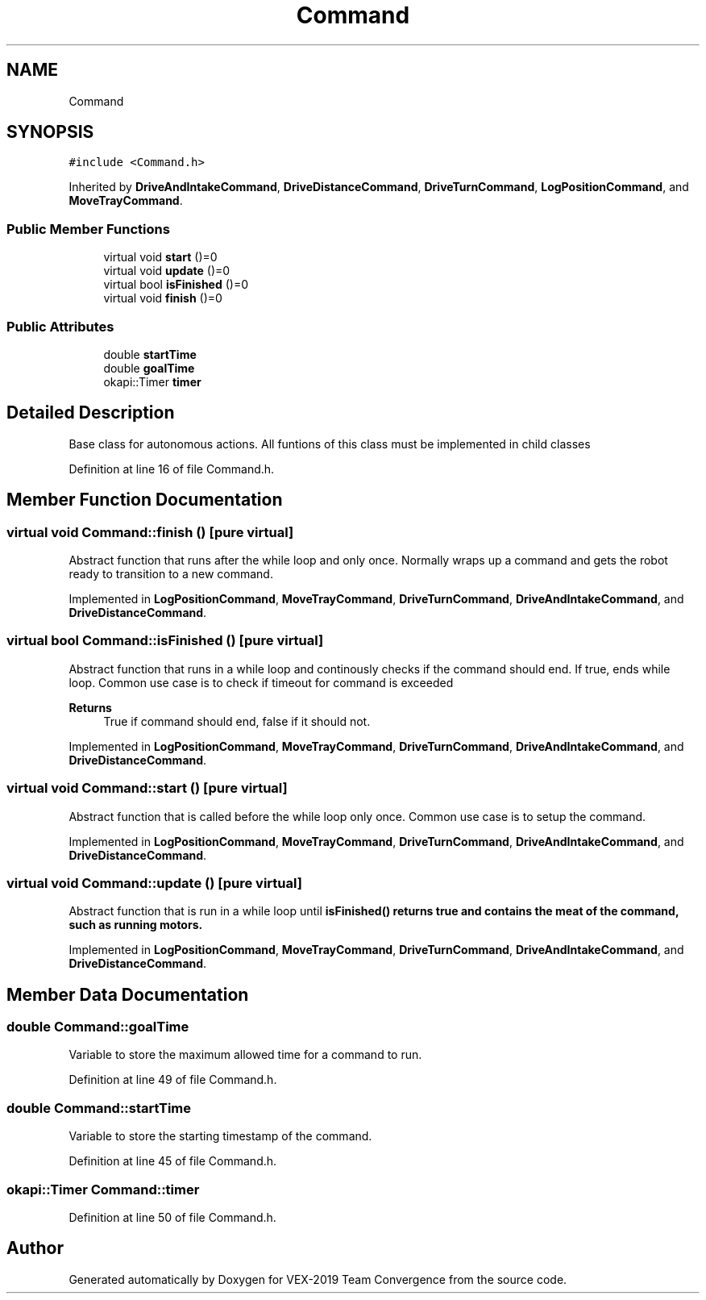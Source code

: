 .TH "Command" 3 "Sun Oct 13 2019" "Version 0.0.5" "VEX-2019 Team Convergence" \" -*- nroff -*-
.ad l
.nh
.SH NAME
Command
.SH SYNOPSIS
.br
.PP
.PP
\fC#include <Command\&.h>\fP
.PP
Inherited by \fBDriveAndIntakeCommand\fP, \fBDriveDistanceCommand\fP, \fBDriveTurnCommand\fP, \fBLogPositionCommand\fP, and \fBMoveTrayCommand\fP\&.
.SS "Public Member Functions"

.in +1c
.ti -1c
.RI "virtual void \fBstart\fP ()=0"
.br
.ti -1c
.RI "virtual void \fBupdate\fP ()=0"
.br
.ti -1c
.RI "virtual bool \fBisFinished\fP ()=0"
.br
.ti -1c
.RI "virtual void \fBfinish\fP ()=0"
.br
.in -1c
.SS "Public Attributes"

.in +1c
.ti -1c
.RI "double \fBstartTime\fP"
.br
.ti -1c
.RI "double \fBgoalTime\fP"
.br
.ti -1c
.RI "okapi::Timer \fBtimer\fP"
.br
.in -1c
.SH "Detailed Description"
.PP 
Base class for autonomous actions\&. All funtions of this class must be implemented in child classes 
.PP
Definition at line 16 of file Command\&.h\&.
.SH "Member Function Documentation"
.PP 
.SS "virtual void Command::finish ()\fC [pure virtual]\fP"
Abstract function that runs after the while loop and only once\&. Normally wraps up a command and gets the robot ready to transition to a new command\&. 
.PP
Implemented in \fBLogPositionCommand\fP, \fBMoveTrayCommand\fP, \fBDriveTurnCommand\fP, \fBDriveAndIntakeCommand\fP, and \fBDriveDistanceCommand\fP\&.
.SS "virtual bool Command::isFinished ()\fC [pure virtual]\fP"
Abstract function that runs in a while loop and continously checks if the command should end\&. If true, ends while loop\&. Common use case is to check if timeout for command is exceeded 
.PP
\fBReturns\fP
.RS 4
True if command should end, false if it should not\&. 
.RE
.PP

.PP
Implemented in \fBLogPositionCommand\fP, \fBMoveTrayCommand\fP, \fBDriveTurnCommand\fP, \fBDriveAndIntakeCommand\fP, and \fBDriveDistanceCommand\fP\&.
.SS "virtual void Command::start ()\fC [pure virtual]\fP"
Abstract function that is called before the while loop only once\&. Common use case is to setup the command\&. 
.PP
Implemented in \fBLogPositionCommand\fP, \fBMoveTrayCommand\fP, \fBDriveTurnCommand\fP, \fBDriveAndIntakeCommand\fP, and \fBDriveDistanceCommand\fP\&.
.SS "virtual void Command::update ()\fC [pure virtual]\fP"
Abstract function that is run in a while loop until \fI\fBisFinished()\fP\fP returns true and contains the meat of the command, such as running motors\&. 
.PP
Implemented in \fBLogPositionCommand\fP, \fBMoveTrayCommand\fP, \fBDriveTurnCommand\fP, \fBDriveAndIntakeCommand\fP, and \fBDriveDistanceCommand\fP\&.
.SH "Member Data Documentation"
.PP 
.SS "double Command::goalTime"
Variable to store the maximum allowed time for a command to run\&. 
.PP
Definition at line 49 of file Command\&.h\&.
.SS "double Command::startTime"
Variable to store the starting timestamp of the command\&. 
.PP
Definition at line 45 of file Command\&.h\&.
.SS "okapi::Timer Command::timer"

.PP
Definition at line 50 of file Command\&.h\&.

.SH "Author"
.PP 
Generated automatically by Doxygen for VEX-2019 Team Convergence from the source code\&.
